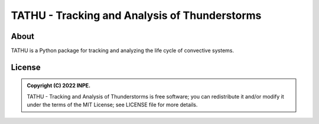 ..
    This file is part of TATHU - Tracking and Analysis of Thunderstorms.
    Copyright (C) 2022 INPE.

    TATHU - Tracking and Analysis of Thunderstorms is free software; you can redistribute it and/or modify it
    under the terms of the MIT License; see LICENSE file for more details.

==============================================
TATHU - Tracking and Analysis of Thunderstorms
==============================================

.. image:: https://img.shields.io/badge/license-MIT-green
        :target: https://github.com//uba/tathu/blob/master/LICENSE
        :alt: Software License

.. image:: https://readthedocs.org/projects/tathu/badge/?version=latest
        :target: https://tathu.readthedocs.io/en/latest/
        :alt: Documentation Status

.. image:: https://img.shields.io/badge/lifecycle-experimental-orange.svg
        :target: https://www.tidyverse.org/lifecycle/#maturing
        :alt: Software Life Cycle

.. image:: https://img.shields.io/github/tag/uba/tathu.svg
        :target: https://github.com/uba/tathu/releases
        :alt: Release

.. image:: https://img.shields.io/pypi/v/tathu
        :target: https://pypi.org/project/tathu/
        :alt: Python Package Index

About
=====
TATHU is a Python package for tracking and analyzing the life cycle of convective systems.

License
=======

.. admonition::
    Copyright (C) 2022 INPE.

    TATHU - Tracking and Analysis of Thunderstorms is free software; you can redistribute it and/or modify it
    under the terms of the MIT License; see LICENSE file for more details.

